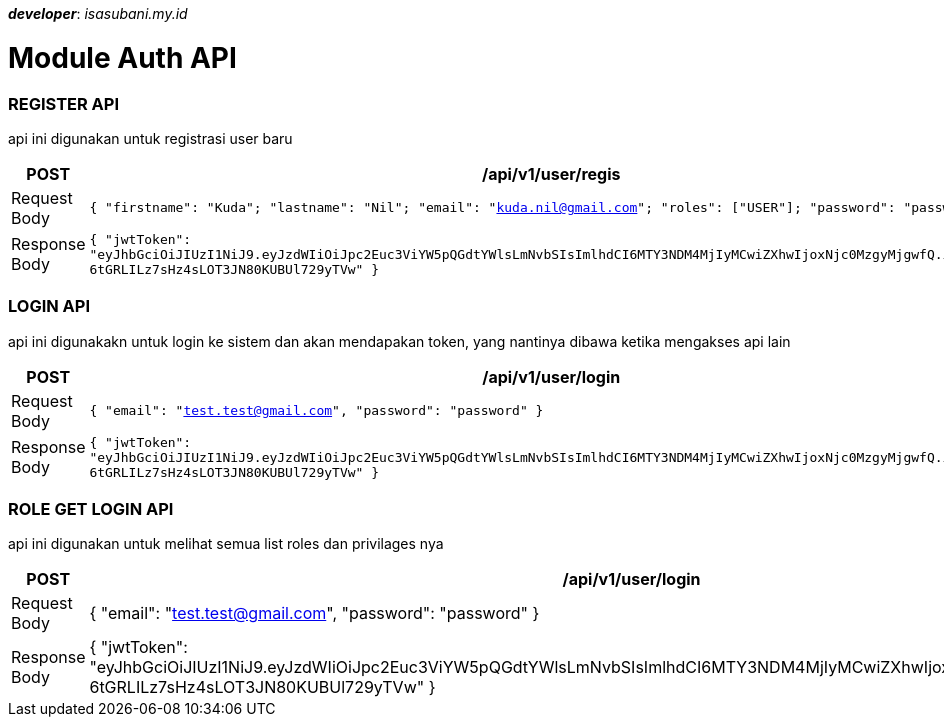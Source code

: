 _**developer**_: _isasubani___.my.id__


= Module Auth API

=== REGISTER API
api ini digunakan untuk registrasi user baru
|===
|POST |/api/v1/user/regis

| Request Body
| `{
"firstname": "Kuda";
"lastname": "Nil";
"email": "kuda.nil@gmail.com";
"roles": ["USER"];
"password": "password";
}`

|Response Body
| `{
"jwtToken": "eyJhbGciOiJIUzI1NiJ9.eyJzdWIiOiJpc2Euc3ViYW5pQGdtYWlsLmNvbSIsImlhdCI6MTY3NDM4MjIyMCwiZXhwIjoxNjc0MzgyMjgwfQ.iKQOrNn5-6tGRLILz7sHz4sLOT3JN80KUBUl729yTVw"
}`
|===


=== LOGIN API
api ini digunakakn untuk login ke sistem dan akan mendapakan token, yang nantinya dibawa ketika mengakses api lain
|===
|POST | /api/v1/user/login

|Request Body
| `{
"email": "test.test@gmail.com",
"password": "password"
}`

|Response Body
| `{
"jwtToken": "eyJhbGciOiJIUzI1NiJ9.eyJzdWIiOiJpc2Euc3ViYW5pQGdtYWlsLmNvbSIsImlhdCI6MTY3NDM4MjIyMCwiZXhwIjoxNjc0MzgyMjgwfQ.iKQOrNn5-6tGRLILz7sHz4sLOT3JN80KUBUl729yTVw"
}`


|===

=== ROLE GET LOGIN API
api ini digunakan untuk melihat semua list roles dan privilages nya
|===
|POST | /api/v1/user/login

|Request Body
| {
"email": "test.test@gmail.com",
"password": "password"
}

|Response Body
| {
"jwtToken": "eyJhbGciOiJIUzI1NiJ9.eyJzdWIiOiJpc2Euc3ViYW5pQGdtYWlsLmNvbSIsImlhdCI6MTY3NDM4MjIyMCwiZXhwIjoxNjc0MzgyMjgwfQ.iKQOrNn5-6tGRLILz7sHz4sLOT3JN80KUBUl729yTVw"
}


|===